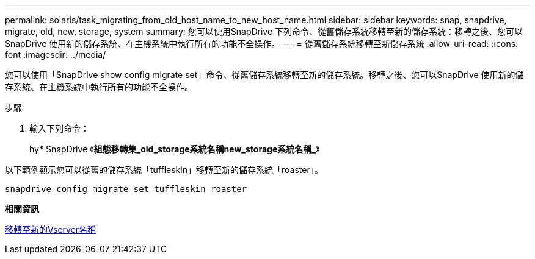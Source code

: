 ---
permalink: solaris/task_migrating_from_old_host_name_to_new_host_name.html 
sidebar: sidebar 
keywords: snap, snapdrive, migrate, old, new, storage, system 
summary: 您可以使用SnapDrive 下列命令、從舊儲存系統移轉至新的儲存系統：移轉之後、您可以SnapDrive 使用新的儲存系統、在主機系統中執行所有的功能不全操作。 
---
= 從舊儲存系統移轉至新儲存系統
:allow-uri-read: 
:icons: font
:imagesdir: ../media/


[role="lead"]
您可以使用「SnapDrive show config migrate set」命令、從舊儲存系統移轉至新的儲存系統。移轉之後、您可以SnapDrive 使用新的儲存系統、在主機系統中執行所有的功能不全操作。

.步驟
. 輸入下列命令：
+
hy* SnapDrive 《*組態移轉集_old_storage系統名稱new_storage系統名稱_*》



以下範例顯示您可以從舊的儲存系統「tuffleskin」移轉至新的儲存系統「roaster」。

[listing]
----
snapdrive config migrate set tuffleskin roaster
----
*相關資訊*

xref:concept_migrating_to_new_vserver_name.adoc[移轉至新的Vserver名稱]
